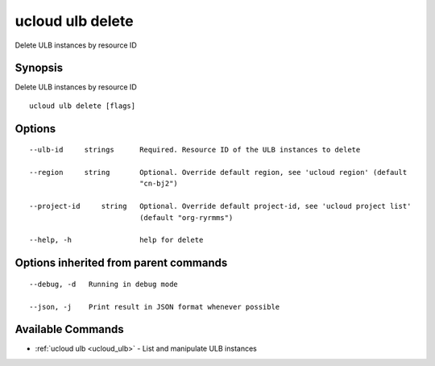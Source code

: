 .. _ucloud_ulb_delete:

ucloud ulb delete
-----------------

Delete ULB instances by resource ID

Synopsis
~~~~~~~~


Delete ULB instances by resource ID

::

  ucloud ulb delete [flags]

Options
~~~~~~~

::

  --ulb-id     strings      Required. Resource ID of the ULB instances to delete 

  --region     string       Optional. Override default region, see 'ucloud region' (default
                            "cn-bj2") 

  --project-id     string   Optional. Override default project-id, see 'ucloud project list'
                            (default "org-ryrmms") 

  --help, -h                help for delete 


Options inherited from parent commands
~~~~~~~~~~~~~~~~~~~~~~~~~~~~~~~~~~~~~~

::

  --debug, -d   Running in debug mode 

  --json, -j    Print result in JSON format whenever possible 


Available Commands
~~~~~~~~

* :ref:`ucloud ulb <ucloud_ulb>` 	 - List and manipulate ULB instances

